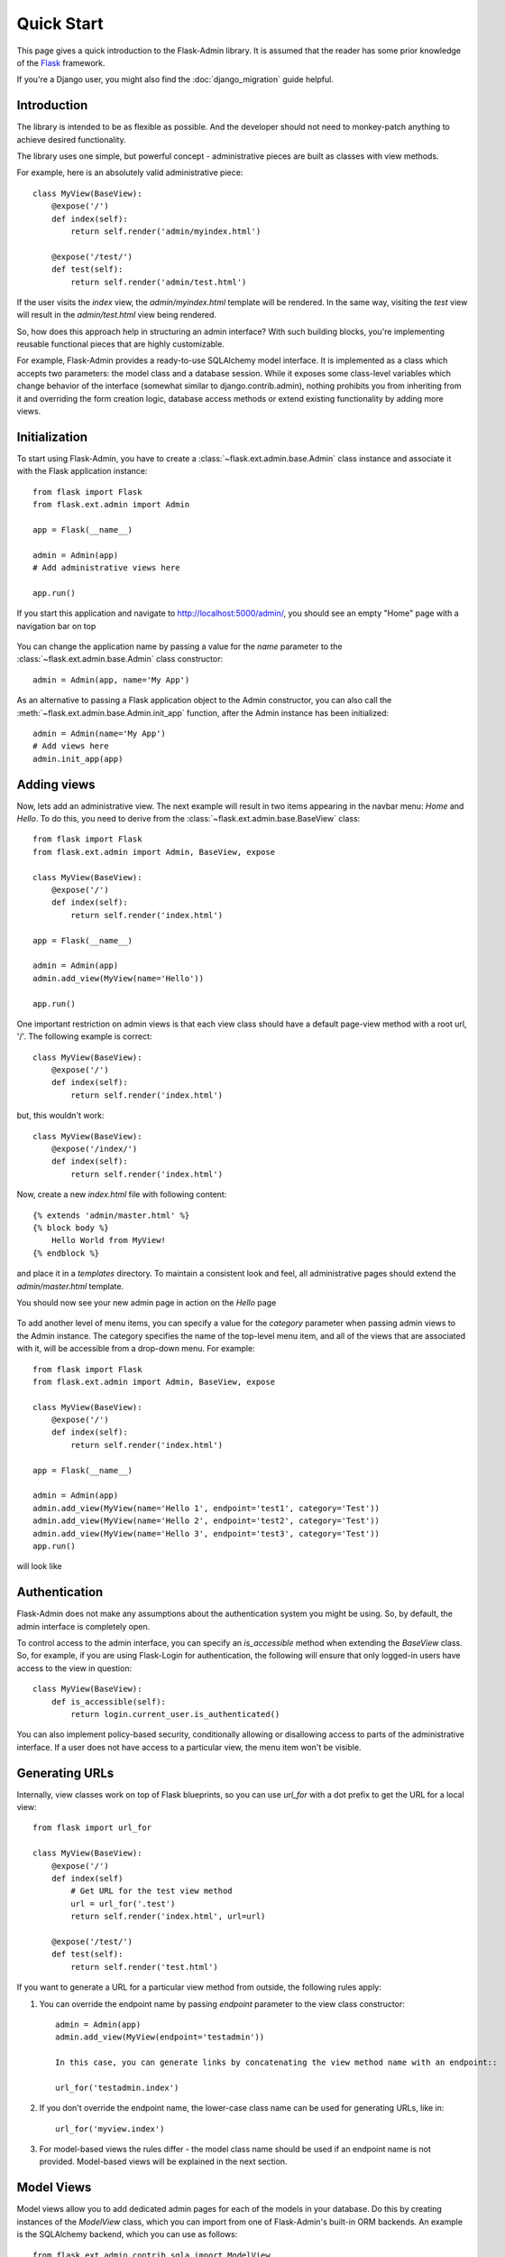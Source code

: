 Quick Start
===========

This page gives a quick introduction to the Flask-Admin library. It is assumed that the reader has some prior
knowledge of the `Flask <http://flask.pocoo.org/>`_ framework.

If you're a Django user, you might also find the :doc:`django_migration` guide helpful.

Introduction
------------

The library is intended to be as flexible as possible. And the developer should
not need to monkey-patch anything to achieve desired functionality.

The library uses one simple, but powerful concept - administrative pieces are built as classes with
view methods.

For example, here is an absolutely valid administrative piece::

    class MyView(BaseView):
        @expose('/')
        def index(self):
            return self.render('admin/myindex.html')

        @expose('/test/')
        def test(self):
            return self.render('admin/test.html')

If the user visits the *index* view, the *admin/myindex.html* template will be rendered. In the same way, visiting
the *test* view will result in the *admin/test.html* view being rendered.

So, how does this approach help in structuring an admin interface? With such building blocks, you're
implementing reusable functional pieces that are highly customizable.

For example, Flask-Admin provides a ready-to-use SQLAlchemy model interface. It is implemented as a
class which accepts two parameters: the model class and a database session. While it exposes some
class-level variables which change behavior of the interface (somewhat similar to django.contrib.admin),
nothing prohibits you from inheriting from it and overriding the form creation logic, database access methods
or extend existing functionality by adding more views.

Initialization
--------------

To start using Flask-Admin, you have to create a :class:`~flask.ext.admin.base.Admin` class instance and associate it
with the Flask
application instance::

    from flask import Flask
    from flask.ext.admin import Admin

    app = Flask(__name__)

    admin = Admin(app)
    # Add administrative views here

    app.run()

If you start this application and navigate to `http://localhost:5000/admin/ <http://localhost:5000/admin/>`_,
you should see an empty "Home" page with a navigation bar on top

    .. image:: images/quickstart/quickstart_1.png
        :target: ../_images/quickstart_1.png

You can change the application name by passing a value for the *name* parameter to the
:class:`~flask.ext.admin.base.Admin` class constructor::

    admin = Admin(app, name='My App')

As an alternative to passing a Flask application object to the Admin constructor, you can also call the
:meth:`~flask.ext.admin.base.Admin.init_app` function, after the Admin instance has been initialized::

    admin = Admin(name='My App')
    # Add views here
    admin.init_app(app)

Adding views
------------

Now, lets add an administrative view. The next example will result in two items appearing in the navbar menu: *Home*
and *Hello*. To do this, you need to derive from the :class:`~flask.ext.admin.base.BaseView` class::

    from flask import Flask
    from flask.ext.admin import Admin, BaseView, expose

    class MyView(BaseView):
        @expose('/')
        def index(self):
            return self.render('index.html')

    app = Flask(__name__)

    admin = Admin(app)
    admin.add_view(MyView(name='Hello'))

    app.run()

One important restriction on admin views is that each view class should have a default page-view method with a root
url, '/'. The following example is correct::

    class MyView(BaseView):
        @expose('/')
        def index(self):
            return self.render('index.html')

but, this wouldn't work::

    class MyView(BaseView):
        @expose('/index/')
        def index(self):
            return self.render('index.html')

Now, create a new *index.html* file with following content::

    {% extends 'admin/master.html' %}
    {% block body %}
        Hello World from MyView!
    {% endblock %}

and place it in a *templates* directory. To maintain a consistent look and feel, all administrative pages should extend
the *admin/master.html* template.

You should now see your new admin page in action on the *Hello* page

    .. image:: images/quickstart/quickstart_2.png
        :width: 640
        :target: ../_images/quickstart_2.png

To add another level of menu items, you can specify a value for the *category* parameter when passing admin views to
the Admin instance. The category specifies the name of the top-level menu item, and all of the views that are associated
with it, will be accessible from a drop-down menu. For example::

    from flask import Flask
    from flask.ext.admin import Admin, BaseView, expose

    class MyView(BaseView):
        @expose('/')
        def index(self):
            return self.render('index.html')

    app = Flask(__name__)

    admin = Admin(app)
    admin.add_view(MyView(name='Hello 1', endpoint='test1', category='Test'))
    admin.add_view(MyView(name='Hello 2', endpoint='test2', category='Test'))
    admin.add_view(MyView(name='Hello 3', endpoint='test3', category='Test'))
    app.run()

will look like

    .. image:: images/quickstart/quickstart_3.png
        :width: 640
        :target: ../_images/quickstart_3.png

Authentication
--------------

Flask-Admin does not make any assumptions about the authentication system you might be using. So, by default, the admin
interface is completely open.

To control access to the admin interface, you can specify an *is_accessible* method when extending the *BaseView* class.
So, for example, if you are using Flask-Login for authentication, the following will ensure that only logged-in users
have access to the view in question::

    class MyView(BaseView):
        def is_accessible(self):
            return login.current_user.is_authenticated()

You can also implement policy-based security, conditionally allowing or disallowing access to parts of the
administrative interface. If a user does not have access to a particular view, the menu item won't be visible.

Generating URLs
---------------

Internally, view classes work on top of Flask blueprints, so you can use *url_for* with a dot
prefix to get the URL for a local view::

    from flask import url_for

    class MyView(BaseView):
        @expose('/')
        def index(self)
            # Get URL for the test view method
            url = url_for('.test')
            return self.render('index.html', url=url)

        @expose('/test/')
        def test(self):
            return self.render('test.html')

If you want to generate a URL for a particular view method from outside, the following rules apply:

1. You can override the endpoint name by passing *endpoint* parameter to the view class constructor::

    admin = Admin(app)
    admin.add_view(MyView(endpoint='testadmin'))

    In this case, you can generate links by concatenating the view method name with an endpoint::

    url_for('testadmin.index')

2. If you don't override the endpoint name, the lower-case class name can be used for generating URLs, like in::

    url_for('myview.index')

3. For model-based views the rules differ - the model class name should be used if an endpoint name is not provided. Model-based views will be explained in the next section.


Model Views
-----------

Model views allow you to add dedicated admin pages for each of the models in your database. Do this by creating
instances of the *ModelView* class, which you can import from one of Flask-Admin's built-in ORM backends. An example
is the SQLAlchemy backend, which you can use as follows::

    from flask.ext.admin.contrib.sqla import ModelView

    # Flask and Flask-SQLAlchemy initialization here

    admin = Admin(app)
    admin.add_view(ModelView(User, db.session))

This creates an admin page for the *User* model. By default, the list view looks like

    .. image:: images/quickstart/quickstart_4.png
        :width: 640
        :target: ../_images/quickstart_4.png

To customize these model views, you have two options: Either you can override the public properties of the *ModelView*
class, or you can override its methods.

For example, if you want to disable model creation and only show certain columns in the list view, you can do
something like::

    from flask.ext.admin.contrib.sqla import ModelView

    # Flask and Flask-SQLAlchemy initialization here

    class MyView(ModelView):
        # Disable model creation
        can_create = False

        # Override displayed fields
        column_list = ('login', 'email')

        def __init__(self, session, **kwargs):
            # You can pass name and other parameters if you want to
            super(MyView, self).__init__(User, session, **kwargs)

    admin = Admin(app)
    admin.add_view(MyView(db.session))

Overriding form elements can be a bit trickier, but it is still possible. Here's an example of
how to set up a form that includes a column named *status* that allows only predefined values and
therefore should use a *SelectField*::

    from wtforms.fields import SelectField

    class MyView(ModelView):
        form_overrides = dict(status=SelectField)
        form_args = dict(
            # Pass the choices to the `SelectField`
            status=dict(
                choices=[(0, 'waiting'), (1, 'in_progress'), (2, 'finished')]
            ))


It is relatively easy to add support for different database backends (Mongo, etc) by inheriting from
:class:`~flask.ext.admin.model.BaseModelView`.
class and implementing database-related methods.

Please refer to :mod:`flask.ext.admin.contrib.sqla` documentation on how to customize the behavior of model-based
administrative views.

File Admin
----------

Flask-Admin comes with another handy battery - file admin. It gives you the ability to manage files on your server
(upload, delete, rename, etc).

Here is simple example::

    from flask.ext.admin.contrib.fileadmin import FileAdmin

    import os.path as op

    # Flask setup here

    admin = Admin(app)

    path = op.join(op.dirname(__file__), 'static')
    admin.add_view(FileAdmin(path, '/static/', name='Static Files'))

Sample screenshot:

    .. image:: images/quickstart/quickstart_5.png
        :width: 640
        :target: ../_images/quickstart_5.png

You can disable uploads, disable file or directory deletion, restrict file uploads to certain types and so on.
Check :mod:`flask.ext.admin.contrib.fileadmin` documentation on how to do it.

Examples
--------

Flask-Admin comes with several examples, that will really help you get a grip on what's possible.
Browse through them in the GitHub repo, and then run them locally to get yourself up to speed in no time:

- `Simple views <https://github.com/MrJoes/Flask-Admin/tree/master/examples/simple>`_
    Here we show how to add some simple custom views to your admin interface. They don't have to
    be associated to any of your database models. You can fill them with whatever content you want.

- `Custom layout <https://github.com/MrJoes/Flask-Admin/tree/master/examples/layout>`_
    Override some of the built-in templates to get complete control over the look and feel of your Admin interface. Either
    while using the default Bootstrap 2, or the newer `Bootstrap 3 <https://github.com/MrJoes/Flask-Admin/tree/master/examples/layout-bootstrap3>`_.

- `SQLAlchemy model example <https://github.com/MrJoes/Flask-Admin/tree/master/examples/sqla>`_
    Model-based views provide heaps of builtin goodness, making it really easy to get a set of the default CRUD views in place.
    This example shows some of the basics.

- `SQLAlchemy model views with custom forms and file handling <https://github.com/MrJoes/Flask-Admin/tree/master/examples/forms>`_
    Here, we show some of the more interesting things you can do with very little effort, including customizing the
    builtin forms, and adding support for handling file/image uploads.

- `Flask-Login integration example <https://github.com/MrJoes/Flask-Admin/tree/master/examples/auth>`_
    Use Flask-Login for authentication to hide some of your admin views behind a login wall.

- `Peewee model example <https://github.com/MrJoes/Flask-Admin/tree/master/examples/peewee>`_
    Not so keen on SQLAlchemy? Perhaps you'd rather use Peewee?

- `MongoEngine model example <https://github.com/MrJoes/Flask-Admin/tree/master/examples/mongoengine>`_
   ... or check this example if MongoDB is more your style.

- `I18n and L10n with Flask-BabelEx <https://github.com/MrJoes/Flask-Admin/tree/master/examples/babel>`_
   Do you need to make your Admin interface available in other languages? Luckily, Flask-Admin is built for just that kind of thing.

- `Redis terminal <https://github.com/MrJoes/Flask-Admin/tree/master/examples/rediscli>`_
   If you use Redis for caching, then check this example to see how easy it is to add a Redis terminal to your Admin
   interface, so you can reach your Redis instance straight from a browser.

